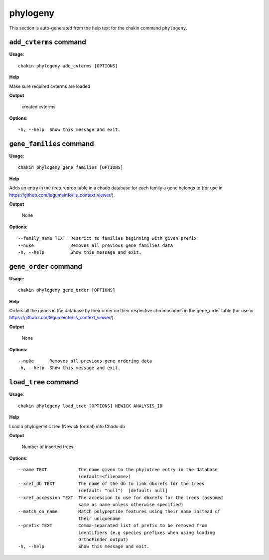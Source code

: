 phylogeny
=========

This section is auto-generated from the help text for the chakin command
``phylogeny``.


``add_cvterms`` command
-----------------------

**Usage**::

    chakin phylogeny add_cvterms [OPTIONS]

**Help**

Make sure required cvterms are loaded


**Output**


    created cvterms
    
**Options**::


      -h, --help  Show this message and exit.
    

``gene_families`` command
-------------------------

**Usage**::

    chakin phylogeny gene_families [OPTIONS]

**Help**

Adds an entry in the featureprop table in a chado database for each family a gene belongs to (for use in https://github.com/legumeinfo/lis_context_viewer/).


**Output**


    None
    
**Options**::


      --family_name TEXT  Restrict to families beginning with given prefix
      --nuke              Removes all previous gene families data
      -h, --help          Show this message and exit.
    

``gene_order`` command
----------------------

**Usage**::

    chakin phylogeny gene_order [OPTIONS]

**Help**

Orders all the genes in the database by their order on their respective chromosomes in the gene_order table (for use in https://github.com/legumeinfo/lis_context_viewer/).


**Output**


    None
    
**Options**::


      --nuke      Removes all previous gene ordering data
      -h, --help  Show this message and exit.
    

``load_tree`` command
---------------------

**Usage**::

    chakin phylogeny load_tree [OPTIONS] NEWICK ANALYSIS_ID

**Help**

Load a phylogenetic tree (Newick format) into Chado db


**Output**


    Number of inserted trees
    
**Options**::


      --name TEXT            The name given to the phylotree entry in the database
                             (default=<filename>)
      --xref_db TEXT         The name of the db to link dbxrefs for the trees
                             (default: "null")  [default: null]
      --xref_accession TEXT  The accession to use for dbxrefs for the trees (assumed
                             same as name unless otherwise specified)
      --match_on_name        Match polypeptide features using their name instead of
                             their uniquename
      --prefix TEXT          Comma-separated list of prefix to be removed from
                             identifiers (e.g species prefixes when using loading
                             OrthoFinder output)
      -h, --help             Show this message and exit.
    
